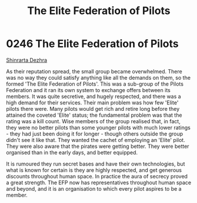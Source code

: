 :PROPERTIES:
:ID:       29d1e8f4-004d-4d0f-b838-265c302d8187
:ROAM_ALIASES: EFP
:END:
#+title: The Elite Federation of Pilots
#+filetags: :beacon:
* 0246 The Elite Federation of Pilots
[[id:c6b67ab9-66c5-4636-a978-2ca3a9ab012c][Shinrarta Dezhra]]

As their reputation spread, the small group became overwhelmed. There
was no way they could satisfy anything like all the demands on them,
so the formed 'The Elite Federation of Pilots'. This was a sub-group
of the Pilots Federation and it ran its own system to exchange offers
between its members. It was quite secretive, and hugely respected, and
there was a high demand for their services. Their main problem was how
few 'Elite' pilots there were. Many pilots would get rich and retire
long before they attained the coveted 'Elite' status; the fundamental
problem was that the rating was a kill count. Wise members of the
group realised that, in fact, they were no better pilots than some
younger pilots with much lower ratings - they had just been doing it
for longer - though others outside the group didn't see it like
that. They wanted the cachet of employing an 'Elite' pilot. They were
also aware that the pirates were getting better. They were better
organised than in the early days, and better equipped.

It is rumoured they run secret bases and have their own technologies,
but what is known for certain is they are highly respected, and get
generous discounts throughout human space. In practice the aura of
secrecy proved a great strength. The EFP now has representatives
throughout human space and beyond, and it is an organisation to which
every pilot aspires to be a member.

[[file:img/beacons/0246B.png]]
